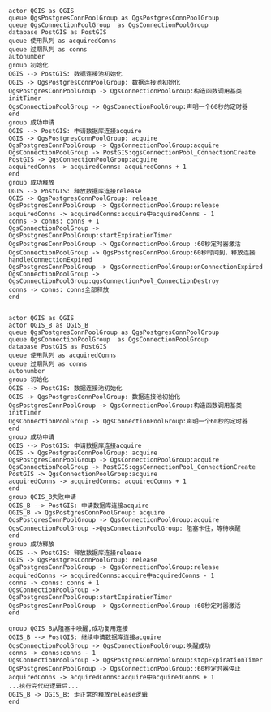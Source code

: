 #+BEGIN_SRC plantuml :file ./no_block.png
actor QGIS as QGIS
queue QgsPostgresConnPoolGroup as QgsPostgresConnPoolGroup
queue QgsConnectionPoolGroup  as QgsConnectionPoolGroup
database PostGIS as PostGIS
queue 使用队列 as acquiredConns
queue 过期队列 as conns
autonumber
group 初始化
QGIS --> PostGIS: 数据连接池初始化
QGIS -> QgsPostgresConnPoolGroup: 数据连接池初始化
QgsPostgresConnPoolGroup -> QgsConnectionPoolGroup:构造函数调用基类initTimer
QgsConnectionPoolGroup -> QgsConnectionPoolGroup:声明一个60秒的定时器
end
group 成功申请
QGIS --> PostGIS: 申请数据库连接acquire
QGIS -> QgsPostgresConnPoolGroup: acquire
QgsPostgresConnPoolGroup -> QgsConnectionPoolGroup:acquire
QgsConnectionPoolGroup -> PostGIS:qgsConnectionPool_ConnectionCreate
PostGIS -> QgsConnectionPoolGroup:acquire
acquiredConns -> acquiredConns: acquiredConns + 1
end
group 成功释放
QGIS --> PostGIS: 释放数据库连接release
QGIS -> QgsPostgresConnPoolGroup: release
QgsPostgresConnPoolGroup -> QgsConnectionPoolGroup:release
acquiredConns -> acquiredConns:acquire中acquiredConns - 1
conns -> conns: conns + 1
QgsConnectionPoolGroup -> QgsPostgresConnPoolGroup:startExpirationTimer
QgsPostgresConnPoolGroup -> QgsConnectionPoolGroup :60秒定时器激活
QgsConnectionPoolGroup -> QgsPostgresConnPoolGroup:60秒时间到，释放连接handleConnectionExpired
QgsPostgresConnPoolGroup -> QgsConnectionPoolGroup:onConnectionExpired
QgsConnectionPoolGroup -> QgsConnectionPoolGroup:qgsConnectionPool_ConnectionDestroy
conns -> conns: conns全部释放
end

#+END_SRC

#+BEGIN_SRC plantuml :file ./block.png
actor QGIS as QGIS
actor QGIS_B as QGIS_B
queue QgsPostgresConnPoolGroup as QgsPostgresConnPoolGroup
queue QgsConnectionPoolGroup  as QgsConnectionPoolGroup
database PostGIS as PostGIS
queue 使用队列 as acquiredConns
queue 过期队列 as conns
autonumber
group 初始化
QGIS --> PostGIS: 数据连接池初始化
QGIS -> QgsPostgresConnPoolGroup: 数据连接池初始化
QgsPostgresConnPoolGroup -> QgsConnectionPoolGroup:构造函数调用基类initTimer
QgsConnectionPoolGroup -> QgsConnectionPoolGroup:声明一个60秒的定时器
end
group 成功申请
QGIS --> PostGIS: 申请数据库连接acquire
QGIS -> QgsPostgresConnPoolGroup: acquire
QgsPostgresConnPoolGroup -> QgsConnectionPoolGroup:acquire
QgsConnectionPoolGroup -> PostGIS:qgsConnectionPool_ConnectionCreate
PostGIS -> QgsConnectionPoolGroup:acquire
acquiredConns -> acquiredConns: acquiredConns + 1
end
group QGIS_B失败申请
QGIS_B --> PostGIS: 申请数据库连接acquire
QGIS_B -> QgsPostgresConnPoolGroup: acquire
QgsPostgresConnPoolGroup -> QgsConnectionPoolGroup:acquire
QgsConnectionPoolGroup ->QgsConnectionPoolGroup: 阻塞卡住，等待唤醒
end
group 成功释放
QGIS --> PostGIS: 释放数据库连接release
QGIS -> QgsPostgresConnPoolGroup: release
QgsPostgresConnPoolGroup -> QgsConnectionPoolGroup:release
acquiredConns -> acquiredConns:acquire中acquiredConns - 1
conns -> conns: conns + 1
QgsConnectionPoolGroup -> QgsPostgresConnPoolGroup:startExpirationTimer
QgsPostgresConnPoolGroup -> QgsConnectionPoolGroup :60秒定时器激活
end

group QGIS_B从阻塞中唤醒,成功复用连接
QGIS_B --> PostGIS: 继续申请数据库连接acquire
QgsConnectionPoolGroup -> QgsConnectionPoolGroup:唤醒成功
conns -> conns:conns - 1
QgsConnectionPoolGroup -> QgsPostgresConnPoolGroup:stopExpirationTimer
QgsPostgresConnPoolGroup -> QgsConnectionPoolGroup::60秒定时器停止
acquiredConns -> acquiredConns:acquire中acquiredConns + 1
...执行完代码逻辑后...
QGIS_B -> QGIS_B: 走正常的释放release逻辑
end
#+END_SRC
